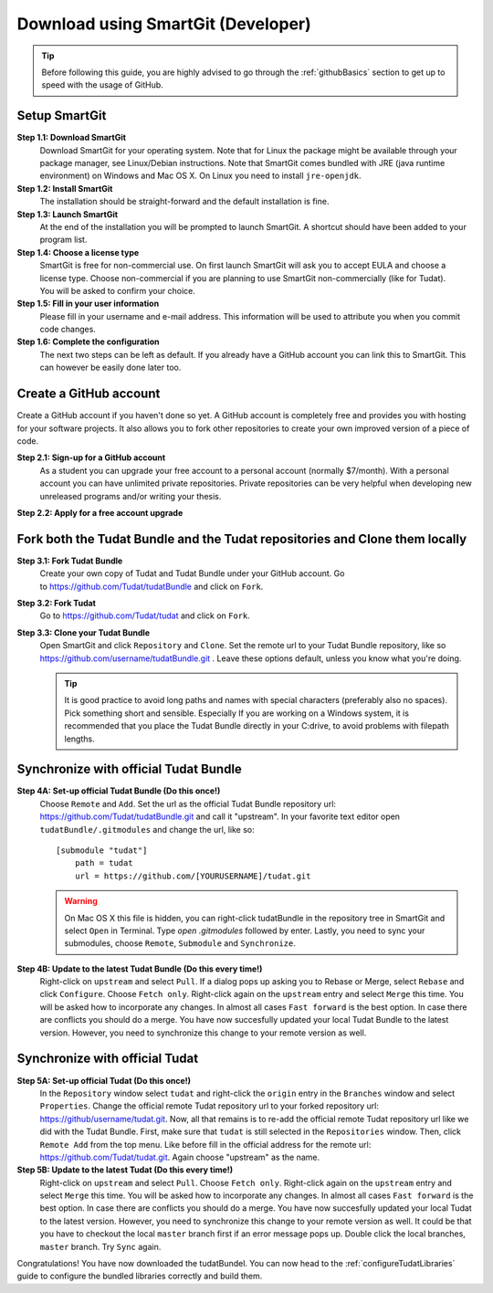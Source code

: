 .. _downloadTudatBundleSmartgitDeveloper:

Download using SmartGit (Developer)
-----------------------------------

.. tip:: Before following this guide, you are highly advised to go through the :ref:`githubBasics` section to get up to speed with the usage of GitHub.

Setup SmartGit
~~~~~~~~~~~~~~~~~
**Step 1.1: Download SmartGit**
    Download SmartGit for your operating system. Note that for Linux the package might be available through your package manager, see Linux/Debian instructions. Note that SmartGit comes bundled with JRE (java runtime environment) on Windows and Mac OS X. On Linux you need to install ``jre-openjdk``.

**Step 1.2: Install SmartGit**
    The installation should be straight-forward and the default installation is fine.

**Step 1.3: Launch SmartGit**
    At the end of the installation you will be prompted to launch SmartGit. A shortcut should have been added to your program list.

**Step 1.4: Choose a license type**
    SmartGit is free for non-commercial use. On first launch SmartGit will ask you to accept EULA and choose a license type. Choose non-commercial if you are planning to use SmartGit non-commercially (like for Tudat). You will be asked to confirm your choice.

**Step 1.5: Fill in your user information**
    Please fill in your username and e-mail address. This information will be used to attribute you when you commit code changes.

**Step 1.6: Complete the configuration**
    The next two steps can be left as default. If you already have a GitHub account you can link this to SmartGit. This can however be easily done later too.


Create a GitHub account
~~~~~~~~~~~~~~~~~~~~~~~~~~
Create a GitHub account if you haven't done so yet. A GitHub account is completely free and provides you with hosting for your software projects. It also allows you to fork other repositories to create your own improved version of a piece of code.

**Step 2.1: Sign-up for a GitHub account**
    As a student you can upgrade your free account to a personal account (normally $7/month). With a personal account you can have unlimited private repositories. Private repositories can be very helpful when developing new unreleased programs and/or writing your thesis.

**Step 2.2: Apply for a free account upgrade**

Fork both the Tudat Bundle and the Tudat repositories and Clone them locally
~~~~~~~~~~~~~~~~~~~~~~~~~~~~~~~~~~~~~~~~~~~~~~~~~~~~~~~~~~~~~~~~~~~~~~~~~~~~~~~
**Step 3.1: Fork Tudat Bundle**
    Create your own copy of Tudat and Tudat Bundle under your GitHub account. Go to https://github.com/Tudat/tudatBundle and click on ``Fork``.

**Step 3.2: Fork Tudat**
    Go to https://github.com/Tudat/tudat and click on ``Fork``.

**Step 3.3: Clone your Tudat Bundle**
    Open SmartGit and click ``Repository`` and ``Clone``. Set the remote url to your Tudat Bundle repository, like so https://github.com/username/tudatBundle.git . Leave these options default, unless you know what you're doing. 

    .. tip:: It is good practice to avoid long paths and names with special characters (preferably also no spaces). Pick something short and sensible. Especially If you are working on a Windows system, it is recommended that you place the Tudat Bundle directly in your C:\ drive, to avoid problems with filepath lengths.


Synchronize with official Tudat Bundle
~~~~~~~~~~~~~~~~~~~~~~~~~~~~~~~~~~~~~~~~~
**Step 4A: Set-up official Tudat Bundle (Do this once!)**
   Choose ``Remote`` and ``Add``. Set the url as the official Tudat Bundle repository url: https://github.com/Tudat/tudatBundle.git and call it "upstream". In your favorite text editor open ``tudatBundle/.gitmodules`` and change the url, like so::

    [submodule "tudat"]
        path = tudat
        url = https://github.com/[YOURUSERNAME]/tudat.git

   .. warning:: On Mac OS X this file is hidden, you can right-click tudatBundle in the repository tree in SmartGit and select ``Open`` in Terminal. Type `open .gitmodules` followed by enter. Lastly, you need to sync your submodules, choose ``Remote``, ``Submodule`` and ``Synchronize``.

**Step 4B: Update to the latest Tudat Bundle (Do this every time!)**
    Right-click on ``upstream`` and select ``Pull``. If a dialog pops up asking you to Rebase or Merge, select ``Rebase`` and click ``Configure``. Choose ``Fetch only``. Right-click again on the ``upstream`` entry and select ``Merge`` this time. You will be asked how to incorporate any changes. In almost all cases ``Fast forward`` is the best option. In case there are conflicts you should do a merge. You have now succesfully updated your local Tudat Bundle to the latest version. However, you need to synchronize this change to your remote version as well.


Synchronize with official Tudat
~~~~~~~~~~~~~~~~~~~~~~~~~~~~~~~~~~
**Step 5A: Set-up official Tudat (Do this once!)**
    In the ``Repository`` window select ``tudat`` and right-click the ``origin`` entry in the ``Branches`` window and select ``Properties``. Change the official remote Tudat repository url to your forked repository url: https://github/username/tudat.git. Now, all that remains is to re-add the official remote Tudat repository url like we did with the Tudat Bundle. First, make sure that ``tudat`` is still selected in the ``Repositories`` window. Then, click ``Remote Add`` from the top menu. Like before fill in the official address for the remote url: https://github.com/Tudat/tudat.git. Again choose "upstream" as the name.

**Step 5B: Update to the latest Tudat (Do this every time!)**
    Right-click on ``upstream`` and select ``Pull``. Choose ``Fetch only``. Right-click again on the ``upstream`` entry and select ``Merge`` this time. You will be asked how to incorporate any changes. In almost all cases ``Fast forward`` is the best option. In case there are conflicts you should do a merge. You have now succesfully updated your local Tudat to the latest version. However, you need to synchronize this change to your remote version as well. It could be that you have to checkout the local ``master`` branch first if an error message pops up. Double click the local branches, ``master`` branch. Try ``Sync`` again.

Congratulations! You have now downloaded the tudatBundel. You can now head to the :ref:`configureTudatLibraries` guide to configure the bundled libraries correctly and build them.
